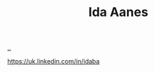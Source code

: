 :PROPERTIES:
:ID: 0dec1845-f5c3-4061-8843-5089ff3b8657
:END:
#+TITLE: Ida Aanes

[[file:..][..]]

https://uk.linkedin.com/in/idaba
